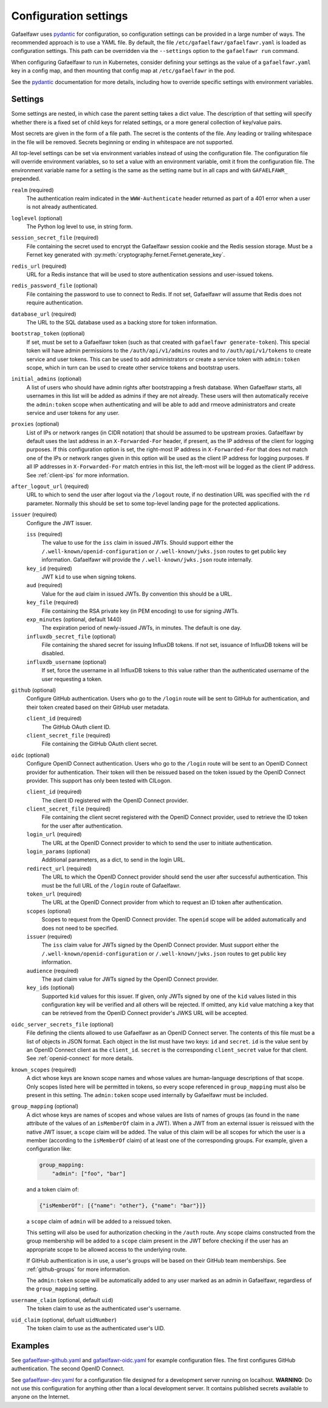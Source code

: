######################
Configuration settings
######################

Gafaelfawr uses `pydantic`_ for configuration, so configuration settings can be provided in a large number of ways.
The recommended approach is to use a YAML file.
By default, the file ``/etc/gafaelfawr/gafaelfawr.yaml`` is loaded as configuration settings.
This path can be overridden via the ``--settings`` option to the ``gafaelfawr run`` command.

.. _pydantic: https://pydantic-docs.helpmanual.io/

When configuring Gafaelfawr to run in Kubernetes, consider defining your settings as the value of a ``gafaelfawr.yaml`` key in a config map, and then mounting that config map at ``/etc/gafaelfawr`` in the pod.

See the `pydantic`_ documentation for more details, including how to override specific settings with environment variables.

.. _settings:

Settings
========

Some settings are nested, in which case the parent setting takes a dict value.
The description of that setting will specify whether there is a fixed set of child keys for related settings, or a more general collection of key/value pairs.

Most secrets are given in the form of a file path.
The secret is the contents of the file.
Any leading or trailing whitespace in the file will be removed.
Secrets beginning or ending in whitespace are not supported.

All top-level settings can be set via environment variables instead of using the configuration file.
The configuration file will override environment variables, so to set a value with an environment variable, omit it from the configuration file.
The environment variable name for a setting is the same as the setting name but in all caps and with ``GAFAELFAWR_`` prepended.

``realm`` (required)
    The authentication realm indicated in the ``WWW-Authenticate`` header returned as part of a 401 error when a user is not already authenticated.

``loglevel`` (optional)
    The Python log level to use, in string form.

``session_secret_file`` (required)
    File containing the secret used to encrypt the Gafaelfawr session cookie and the Redis session storage.
    Must be a Fernet key generated with :py:meth:`cryptography.fernet.Fernet.generate_key`.

``redis_url`` (required)
    URL for a Redis instance that will be used to store authentication sessions and user-issued tokens.

``redis_password_file`` (optional)
    File containing the password to use to connect to Redis.
    If not set, Gafaelfawr will assume that Redis does not require authentication.

``database_url`` (required)
    The URL to the SQL database used as a backing store for token information.

``bootstrap_token`` (optional)
    If set, must be set to a Gafaelfawr token (such as that created with ``gafaelfawr generate-token``).
    This special token will have admin permissions to the ``/auth/api/v1/admins`` routes and to ``/auth/api/v1/tokens`` to create service and user tokens.
    This can be used to add administrators or create a service token with ``admin:token`` scope, which in turn can be used to create other service tokens and bootstrap users.

``initial_admins`` (optional)
    A list of users who should have admin rights after bootstrapping a fresh database.
    When Gafaelfawr starts, all usernames in this list will be added as admins if they are not already.
    These users will then automatically receive the ``admin:token`` scope when authenticating and will be able to add and rmeove administrators and create service and user tokens for any user.

``proxies`` (optional)
    List of IPs or network ranges (in CIDR notation) that should be assumed to be upstream proxies.
    Gafaelfawr by default uses the last address in an ``X-Forwarded-For`` header, if present, as the IP address of the client for logging purposes.
    If this configuration option is set, the right-most IP address in ``X-Forwarded-For`` that does not match one of the IPs or network ranges given in this option will be used as the client IP address for logging purposes.
    If all IP addresses in ``X-Forwarded-For`` match entries in this list, the left-most will be logged as the client IP address.
    See :ref:`client-ips` for more information.

``after_logout_url`` (required)
    URL to which to send the user after logout via the ``/logout`` route, if no destination URL was specified with the ``rd`` parameter.
    Normally this should be set to some top-level landing page for the protected applications.

``issuer`` (required)
    Configure the JWT issuer.

    ``iss`` (required)
        The value to use for the ``iss`` claim in issued JWTs.
        Should support either the ``/.well-known/openid-configuration`` or ``/.well-known/jwks.json`` routes to get public key information.
        Gafaelfawr will provide the ``/.well-known/jwks.json`` route internally.

    ``key_id`` (required)
        JWT ``kid`` to use when signing tokens.

    ``aud`` (required)
        Value for the ``aud`` claim in issued JWTs.
        By convention this should be a URL.

    ``key_file`` (required)
        File containing the RSA private key (in PEM encoding) to use for signing JWTs.

    ``exp_minutes`` (optional, default 1440)
        The expiration period of newly-issued JWTs, in minutes.
        The default is one day.

    ``influxdb_secret_file`` (optional)
        File containing the shared secret for issuing InfluxDB tokens.
        If not set, issuance of InfluxDB tokens will be disabled.

    ``influxdb_username`` (optional)
        If set, force the username in all InfluxDB tokens to this value rather than the authenticated username of the user requesting a token.

``github`` (optional)
    Configure GitHub authentication.
    Users who go to the ``/login`` route will be sent to GitHub for authentication, and their token created based on their GitHub user metadata.

    ``client_id`` (required)
        The GitHub OAuth client ID.

    ``client_secret_file`` (required)
        File containing the GitHub OAuth client secret.

``oidc`` (optional)
    Configure OpenID Connect authentication.
    Users who go to the ``/login`` route will be sent to an OpenID Connect provider for authentication.
    Their token will then be reissued based on the token issued by the OpenID Connect provider.
    This support has only been tested with CILogon.

    ``client_id`` (required)
        The client ID registered with the OpenID Connect provider.

    ``client_secret_file`` (required)
        File containing the client secret registered with the OpenID Connect provider, used to retrieve the ID token for the user after authentication.

    ``login_url`` (required)
        The URL at the OpenID Connect provider to which to send the user to initiate authentication.

    ``login_params`` (optional)
        Additional parameters, as a dict, to send in the login URL.

    ``redirect_url`` (required)
        The URL to which the OpenID Connect provider should send the user after successful authentication.
        This must be the full URL of the ``/login`` route of Gafaelfawr.

    ``token_url`` (required)
        The URL at the OpenID Connect provider from which to request an ID token after authentication.

    ``scopes`` (optional)
        Scopes to request from the OpenID Connect provider.  The ``openid`` scope will be added automatically and does not need to be specified.

    ``issuer`` (required)
        The ``iss`` claim value for JWTs signed by the OpenID Connect provider.
        Must support either the ``/.well-known/openid-configuration`` or ``/.well-known/jwks.json`` routes to get public key information.

    ``audience`` (required)
        The ``aud`` claim value for JWTs signed by the OpenID Connect provider.

    ``key_ids`` (optional)
        Supported ``kid`` values for this issuer.
        If given, only JWTs signed by one of the ``kid`` values listed in this configuration key will be verified and all others will be rejected.
        If omitted, any ``kid`` value matching a key that can be retrieved from the OpenID Connect provider's JWKS URL will be accepted.

``oidc_server_secrets_file`` (optional)
    File defining the clients allowed to use Gafaelfawr as an OpenID Connect server.
    The contents of this file must be a list of objects in JSON format.
    Each object in the list must have two keys: ``id`` and ``secret``.
    ``id`` is the value sent by an OpenID Connect client as the ``client_id``.
    ``secret`` is the corresponding ``client_secret`` value for that client.
    See :ref:`openid-connect` for more details.

``known_scopes`` (required)
    A dict whose keys are known scope names and whose values are human-language descriptions of that scope.
    Only scopes listed here will be permitted in tokens, so every scope referenced in ``group_mapping`` must also be present in this setting.
    The ``admin:token`` scope used internally by Gafaelfawr must be included.

``group_mapping`` (optional)
    A dict whose keys are names of scopes and whose values are lists of names of groups (as found in the ``name`` attribute of the values of an ``isMemberOf`` claim in a JWT).
    When a JWT from an external issuer is reissued with the native JWT issuer, a ``scope`` claim will be added.
    The value of this claim will be all scopes for which the user is a member (according to the ``isMemberOf`` claim) of at least one of the corresponding groups.
    For example, given a configuration like:

    .. code-block:: yaml

       group_mapping:
           "admin": ["foo", "bar"]

    and a token claim of:

    .. code-block:: json

       {"isMemberOf": [{"name": "other"}, {"name": "bar"}]}

    a ``scope`` claim of ``admin`` will be added to a reissued token.

    This setting will also be used for authorization checking in the ``/auth`` route.
    Any scope claims constructed from the group membership will be added to a ``scope`` claim present in the JWT before checking if the user has an appropriate scope to be allowed access to the underlying route.

    If GitHub authentication is in use, a user's groups will be based on their GitHub team memberships.
    See :ref:`github-groups` for more information.

    The ``admin:token`` scope will be automatically added to any user marked as an admin in Gafaelfawr, regardless of the ``group_mapping`` setting.

``username_claim`` (optional, default ``uid``)
    The token claim to use as the authenticated user's username.

``uid_claim`` (optional, defualt ``uidNumber``)
    The token claim to use as the authenticated user's UID.

Examples
========

See `gafaelfawr-github.yaml <https://github.com/lsst-sqre/gafaelfawr/blob/master/examples/gafaelfawr-github.yaml>`__ and `gafaelfawr-oidc.yaml <https://github.com/lsst-sqre/gafaelfawr/blob/master/examples/gafaelfawr-oidc.yaml>`__ for example configuration files.
The first configures GitHub authentication.
The second OpenID Connect.

See `gafaelfawr-dev.yaml <https://github.com/lsst-sqre/gafaelfawr/blob/master/examples/gafaelfawr-dev.yaml>`__ for a configuration file designed for a development server running on localhost.
**WARNING**: Do not use this configuration for anything other than a local development server.
It contains published secrets available to anyone on the Internet.
